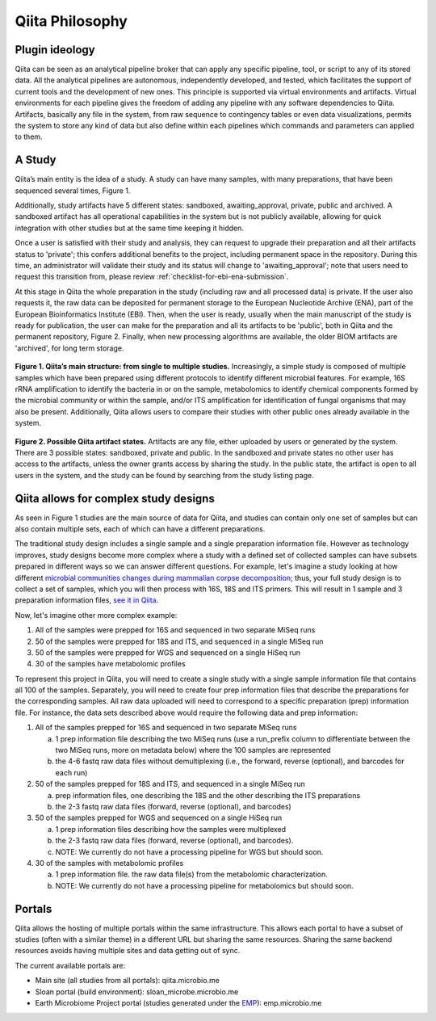 Qiita Philosophy
================

Plugin ideology
---------------

Qiita can be seen as an analytical pipeline broker that can apply any specific
pipeline, tool, or script to any of its stored data. All the analytical
pipelines are autonomous, independently developed, and tested, which
facilitates the support of current tools and the development of new ones. This
principle is supported via virtual environments and artifacts. Virtual
environments for each pipeline gives the freedom of adding any pipeline with
any software dependencies to Qiita. Artifacts, basically any file in the
system, from raw sequence to contingency tables or even data visualizations,
permits the system to store any kind of data but also define within each
pipelines which commands and parameters can applied to them.

A Study
-------

Qiita’s main entity is the idea of a study. A study can have many samples, with
many preparations, that have been sequenced several times, Figure 1.

Additionally, study artifacts have 5 different states: sandboxed, awaiting_approval,
private, public and archived. A sandboxed artifact has all operational capabilities in
the system but is not publicly available, allowing for quick integration with other
studies but at the same time keeping it hidden.

Once a user is satisfied with their study and analysis, they can request to upgrade
their preparation and all their artifacts status to 'private'; this confers additional
benefits to the project, including permanent space in the repository. During this time,
an administrator will validate their study and its status will change to
'awaiting_approval'; note that users need to request this transition from, please
review :ref:`checklist-for-ebi-ena-submission`.

At this stage in Qiita the whole preparation in the study (including raw and all
processed data) is private. If the user also requests it, the raw data can be deposited
for permanent storage to the European Nucleotide Archive (ENA), part of the European Bioinformatics
Institute (EBI). Then, when the user is ready, usually when the main manuscript of
the study is ready for publication, the user can make for the preparation and all its artifacts
to be 'public', both in Qiita and the permanent repository, Figure 2. Finally,
when new processing algorithms are available, the older BIOM artifacts are
'archived', for long term storage.

.. figure::  images/figure1.png
   :align:   center

   **Figure 1. Qiita’s main structure: from single to multiple studies.**
   Increasingly, a simple study is composed of multiple samples which have
   been prepared using different protocols to identify different microbial
   features. For example, 16S rRNA amplification to identify the bacteria in
   or on the sample, metabolomics to identify chemical components formed by
   the microbial community or within the sample, and/or ITS amplification for
   identification of fungal organisms that may also be present. Additionally,
   Qiita allows users to compare their studies with other public ones already
   available in the system.


.. figure::  images/figure2.png
   :align:   center

   **Figure 2. Possible Qiita artifact states.** Artifacts are any file,
   either uploaded by users or generated by the system. There are 3 possible
   states: sandboxed, private and public. In the sandboxed and private states
   no other user has access to the artifacts, unless the owner grants access
   by sharing the study. In the public state, the artifact is open to all
   users in the system, and the study can be found by searching from the
   study listing page.


.. _complex_example:

Qiita allows for complex study designs
--------------------------------------

As seen in Figure 1 studies are the  main source of data for Qiita, and studies
can contain only one set of samples but can also contain multiple sets, each of
which can have a different preparations.

The traditional study design includes a single sample and a single preparation
information file. However as technology improves, study designs become more
complex where a study with a defined set of collected samples can have subsets
prepared in different ways so we can answer different questions. For example,
let's imagine a study looking at how different `microbial communities changes
during mammalian corpse decomposition
<https://www.ncbi.nlm.nih.gov/pubmed/26657285>`__; thus, your full study design
is to collect a set of samples, which you will then process with 16S, 18S and
ITS primers. This will result in 1 sample and 3 preparation information files,
`see it in Qiita <https://qiita.ucsd.edu/study/description/10141>`__.

Now, let's imagine other more complex example:

1. All of the samples were prepped for 16S and sequenced in two separate
   MiSeq runs

2. 50 of the samples were prepped for 18S and ITS, and sequenced in a single
   MiSeq run

3. 50 of the samples were prepped for WGS and sequenced on a single
   HiSeq run

4. 30 of the samples have metabolomic profiles

To represent this project in Qiita, you will need to create a single
study with a single sample information file that contains all 100 of the
samples. Separately, you will need to create four prep information files that
describe the preparations for the corresponding samples. All raw data
uploaded will need to correspond to a specific preparation (prep) information
file. For instance, the data sets described above would require the following
data and prep information:

1. All of the samples prepped for 16S and sequenced in two separate
   MiSeq runs

   a) 1 prep information file describing the two MiSeq runs (use a
      run\_prefix column to differentiate between the two MiSeq runs, more
      on metadata below) where the 100 samples are represented
   b) the 4-6 fastq raw data files without demultiplexing (i.e., the
      forward, reverse (optional), and barcodes for each run)

2. 50 of the samples prepped for 18S and ITS, and sequenced in a single
   MiSeq run

   a) prep information files, one describing the 18S and the other describing the
      ITS preparations
   b) the 2-3 fastq raw data files (forward, reverse (optional), and
      barcodes)

3. 50 of the samples prepped for WGS and sequenced on a single HiSeq run

   a) 1 prep information files describing how the samples were multiplexed
   b) the 2-3 fastq raw data files (forward, reverse (optional), and
      barcodes).
   c) NOTE: We currently do not have a processing pipeline for WGS but
      should soon.

4. 30 of the samples with metabolomic profiles

   a) 1 prep information file. the raw data file(s) from the metabolomic
      characterization.
   b) NOTE: We currently do not have a processing pipeline for metabolomics but
      should soon.

Portals
-------

Qiita allows the hosting of multiple portals within the same infrastructure.
This allows each portal to have a subset of studies (often with a similar
theme) in a different URL but sharing the same resources. Sharing the same
backend resources avoids having multiple sites and data getting out of sync.

The current available portals are:

* Main site (all studies from all portals): qiita.microbio.me
* Sloan portal (build environment): sloan_microbe.microbio.me
* Earth Microbiome Project portal (studies generated under the
  `EMP <http://www.earthmicrobiome.org>`__): emp.microbio.me
